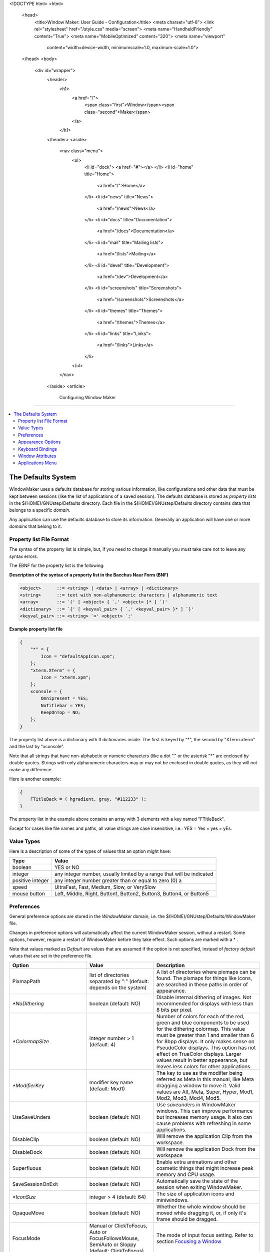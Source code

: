 <!DOCTYPE html>
<html>
  <head>
    <title>Window Maker: User Guide - Configuration</title>
    <meta charset="utf-8">
    <link rel="stylesheet" href="/style.css" media="screen">
    <meta name="HandheldFriendly" content="True">
    <meta name="MobileOptimized" content="320">
    <meta name="viewport"
      content="width=device-width, minimumscale=1.0, maximum-scale=1.0">
  </head>
  <body>
    <div id="wrapper">
      <header>
        <h1>
          <a href="/">
            <span class="first">Window</span><span class="second">Maker</span>
          </a>
        </h1>
      </header>
      <aside>
        <nav class="menu">
          <ul>
            <li id="dock">
            <a href="#"></a>
            </li>
            <li id="home" title="Home">
              <a href="/">Home</a>
            </li>
            <li id="news" title="News">
              <a href="/news">News</a>
            </li>
            <li id="docs" title="Documentation">
              <a href="/docs">Documentation</a>
            </li>
            <li id="mail" title="Mailing lists">
              <a href="/lists">Mailing</a>
            </li>
            <li id="devel" title="Development">
              <a href="/dev">Development</a>
            </li>
            <li id="screenshots" title="Screenshots">
              <a href="/screenshots">Screenshots</a>
            </li>
            <li id="themes" title="Themes">
              <a href="/themes">Themes</a>
            </li>
            <li id="links" title="Links">
              <a href="/links">Links</a>
            </li>
          </ul>
        </nav>
      </aside>
      <article>
        Configuring Window Maker
========================

.. contents::
   :backlinks: none
   :local:

The Defaults System
-------------------

WindowMaker uses a defaults database for storing various information, like
configurations and other data that must be kept between sessions (like the list
of applications of a saved session). The defaults database is stored as
*property lists* in the $(HOME)/GNUstep/Defaults directory. Each file in the
$(HOME)/GNUstep/Defaults directory contains data that belongs to a specific
*domain*.

Any application can use the defaults database to store its information.
Generally an application will have one or more *domains* that belong to it.

Property list File Format
~~~~~~~~~~~~~~~~~~~~~~~~~

The syntax of the property list is simple, but, if you need to change it
manually you must take care not to leave any syntax errors.

The EBNF for the property list is the following:

**Description of the syntax of a property list in the Bacchus Naur Form (BNF)**

.. code::
   :class: highlight

   <object>      ::= <string> | <data> | <array> | <dictionary>
   <string>      ::= text with non-alphanumeric characters | alphanumeric text
   <array>       ::= `(' [ <object> { `,' <object> }* ] `)'
   <dictionary>  ::= `{' [ <keyval_pair> { `,' <keyval_pair> }* ] `}'
   <keyval_pair> ::= <string> `=' <object> `;'


**Example property list file**

.. code::
   :class: highlight

   {
       "*" = {
           Icon = "defaultAppIcon.xpm";
       };
       "xterm.XTerm" = {
           Icon = "xterm.xpm";
       };
       xconsole = {
           Omnipresent = YES;
           NoTitlebar = YES;
           KeepOnTop = NO;
       };
   }

The property list above is a dictionary with 3 dictionaries inside. The first
is keyed by "*", the second by "XTerm.xterm" and the last by "xconsole".

Note that all strings that have non-alphabetic or numeric characters (like a
dot "." or the asterisk "*" are enclosed by double quotes. Strings with only
alphanumeric characters may or may not be enclosed in double quotes, as they
will not make any difference.

Here is another example:

.. code::
   :class: highlight

   {
       FTitleBack = ( hgradient, gray, "#112233" );
   }


The property list in the example above contains an array with 3 elements with a
key named "FTitleBack".

Except for cases like file names and paths, all value strings are case
insensitive, i.e.: YES = Yes = yes = yEs.


Value Types
~~~~~~~~~~~

Here is a description of some of the types of values that an option might have:

+------------------+--------------------------------------------+
| Type             | Value                                      |
+==================+============================================+
| boolean          | YES or NO                                  |
+------------------+--------------------------------------------+
| integer          | any integer number, usually limited        |
|                  | by a range that will be indicated          |
+------------------+--------------------------------------------+
| positive integer | any integer number greater than or         |
|                  | equal to zero (0)                a         |
+------------------+--------------------------------------------+
| speed            | UltraFast, Fast, Medium, Slow, or VerySlow |
+------------------+--------------------------------------------+
| mouse button     | Left, Middle, Right, Button1, Button2,     |
|                  | Button3, Button4, or Button5               |
+------------------+--------------------------------------------+


Preferences
~~~~~~~~~~~

General preference options are stored in the *WindowMaker* domain; i.e. the
$(HOME)/GNUstep/Defaults/WindowMaker file.

Changes in preference options will automatically affect the current WindowMaker
session, without a restart. Some options, however, require a restart of
WindowMaker before they take effect. Such options are marked with a * .

Note that values marked as *Default* are values that are assumed if the option
is not specified, instead of *factory default* values that are set in the
preference file.

.. TODO there is no point for describing all of the options. There is a lot of
   them added, some of the changed and possibly removed. Let's treat them as
   the advanced configuration and point to the right sources, where one can
   easily figure out which options take which values

+----------------------------+---------------------+--------------------------------------+
| Option                     | Value               | Description                          |
+============================+=====================+======================================+
| PixmapPath                 | list of directories | A list of directories where pixmaps  |
|                            | separated  by ":"   | can be found. The pixmaps for things |
|                            | (default: depends   | like icons, are searched in these    |
|                            | on the system)      | paths in order of appearance.        |
+----------------------------+---------------------+--------------------------------------+
| `*NoDithering`             | boolean             | Disable internal dithering of        |
|                            | (default: NO)       | images. Not recommended for displays |
|                            |                     | with less than 8 bits per pixel.     |
+----------------------------+---------------------+--------------------------------------+
| `*ColormapSize`            | integer number > 1  | Number of colors for each of the     |
|                            | (default: 4)        | red, green and blue components to be |
|                            |                     | used for the dithering colormap.     |
|                            |                     | This value must be greater than 1    |
|                            |                     | and smaller than 6 for 8bpp          |
|                            |                     | displays. It only makes sense on     |
|                            |                     | PseudoColor displays. This option    |
|                            |                     | has not effect on TrueColor          |
|                            |                     | displays. Larger values result in    |
|                            |                     | better appearance, but leaves less   |
|                            |                     | colors for other applications.       |
+----------------------------+---------------------+--------------------------------------+
| `*ModifierKey`             | modifier key name   | The key to use as the modifier being |
|                            | (default: Mod1)     | referred as Meta in this manual,     |
|                            |                     | like Meta dragging a window to move  |
|                            |                     | it. Valid values are Alt, Meta,      |
|                            |                     | Super, Hyper, Mod1, Mod2, Mod3,      |
|                            |                     | Mod4, Mod5.                          |
+----------------------------+---------------------+--------------------------------------+
| UseSaveUnders              | boolean             | Use *saveunders* in WindowMaker      |
|                            | (default: NO)       | windows. This can improve            |
|                            |                     | performance but increases memory     |
|                            |                     | usage. It also can cause problems    |
|                            |                     | with refreshing in some              |
|                            |                     | applications.                        |
+----------------------------+---------------------+--------------------------------------+
| DisableClip                | boolean             | Will remove the application Clip     |
|                            | (default: NO)       | from the workspace.                  |
+----------------------------+---------------------+--------------------------------------+
| DisableDock                | boolean             | Will remove the application Dock     |
|                            | (default: NO)       | from the workspace                   |
+----------------------------+---------------------+--------------------------------------+
| Superfluous                | boolean             | Enable extra animations and other    |
|                            | (default: NO)       | cosmetic things that might increase  |
|                            |                     | peak memory and CPU usage.           |
+----------------------------+---------------------+--------------------------------------+
| SaveSessionOnExit          | boolean             | Automatically save the state of the  |
|                            | (default: NO)       | session when exiting WindowMaker.    |
+----------------------------+---------------------+--------------------------------------+
| `*IconSize`                | integer > 4         | The size of application icons and    |
|                            | (default: 64)       | miniwindows.                         |
+----------------------------+---------------------+--------------------------------------+
| OpaqueMove                 | boolean             | Whether the whole window should be   |
|                            | (default: NO)       | moved while dragging it, or, if only |
|                            |                     | it's frame should be dragged.        |
+----------------------------+---------------------+--------------------------------------+
| FocusMode                  | Manual or           | The mode of input focus setting.     |
|                            | ClickToFocus, Auto  | Refer to section `Focusing a Window  |
|                            | or                  | <chap2.html#focusing-a-window>`_     |
|                            | FocusFollowsMouse,  |                                      |
|                            | SemiAuto or Sloppy  |                                      |
|                            | (default:           |                                      |
|                            | ClickToFocus)       |                                      |
|                            |                     |                                      |
+----------------------------+---------------------+--------------------------------------+
| IgnoreFocusClick           | boolean             | Whether the mouse click use to focus |
|                            | (default: NO)       | a window should be ignore or treated |
|                            |                     | normally.                            |
+----------------------------+---------------------+--------------------------------------+
| AutoFocus                  | boolean             | Whether newly created windows should |
|                            | (default: NO)       | receive input focus. Do not confuse  |
|                            |                     | with FocusMode=Auto.                 |
+----------------------------+---------------------+--------------------------------------+
| RaiseDelay                 | integer number      | How many tenths of a second to wait  |
|                            | (default: 0)        | before raising a window in Auto or   |
|                            |                     | Semi-Auto focus mode. 0 disables     |
|                            |                     | this feature.                        |
+----------------------------+---------------------+--------------------------------------+
| DoubleClickTime            | integer number      | If two mouse clicks occur in this    |
|                            | (default: 250)      | interval of time, it will be         |
|                            |                     | considered a double click.           |
+----------------------------+---------------------+--------------------------------------+
| ColorMapMode               | Manual or           | The mode of colormap setting. In     |
|                            | ClickToFocus,       | *Manual* or *ClickToFocus* mode, the |
|                            | Auto or             | colormap is set to the one belonging |
|                            | FocusFollowsMouse   | to the current focused window. In    |
|                            | (default: auto)     | *Auto* or *FocusFollowsMouse* mode,  |
|                            |                     | the colormap is set to the one       |
|                            |                     | belonging to the window under the    |
|                            |                     | pointer.                             |
+----------------------------+---------------------+--------------------------------------+
| CirculateRaise             | boolean             | Whether the window should be raised  |
|                            | (default: NO)       | when circulating. (focus the next or |
|                            |                     | previous window through the          |
|                            |                     | keyboard)                            |
+----------------------------+---------------------+--------------------------------------+
| OnTopTransients            | boolean             | Whether transient windows should     |
|                            | (default: NO)       | always be placed over their owners   |
+----------------------------+---------------------+--------------------------------------+
| WindowPlacement            | auto, cascade,      | Sets placement mode for new windows. |
|                            | manual, or          | *Auto* places the window             |
|                            | random              | automatically in the first open      |
|                            | (default: cascade)  | space found in the workspace.        |
|                            |                     | *Cascade* places the window in       |
|                            |                     | incrementing positions starting from |
|                            |                     | the the top-left corner of the       |
|                            |                     | workspace. *Manual* allows you to    |
|                            |                     | place the window interactively with  |
|                            |                     | the mouse. *Random* paces the window |
|                            |                     | randomly in the workspace.           |
+----------------------------+---------------------+--------------------------------------+
| WindowPlaceOrigin          | (X,Y) where X       | Sets the offset, from the top-left   |
|                            | and Y are integer   | corner of the screen, to place       |
|                            | numbers             | windows. In non-manual               |
|                            | (default: (0,0))    | WindowPlacement modes windows will   |
|                            |                     | not be placed above or to the left   |
|                            |                     | of this point.                       |
+----------------------------+---------------------+--------------------------------------+
| AutoArrangeIcons           | boolean             | Whether icons should be              |
|                            | (default: NO)       | automatically arranged               |
+----------------------------+---------------------+--------------------------------------+
| ResizeDisplay              | center, corner,     | Selects the type or position of the  |
|                            | floating, or        | box that shows the window size when  |
|                            | line                | a window is being resized. *center*  |
|                            | (default: corner)   | places the box in the center of the  |
|                            |                     | workspace, *corner* places it in the |
|                            |                     | top-left corner of the workspace,    |
|                            |                     | *floating* places it in the center   |
|                            |                     | of the window being resized and      |
|                            |                     | *line* draws the current window size |
|                            |                     | over the workspace, like in a        |
|                            |                     | technical drawing.                   |
+----------------------------+---------------------+--------------------------------------+
| MoveDisplay                | center, corner      | Selects the type or position of the  |
|                            | or floating         | box that shows the window position   |
|                            | (default: corner)   | when a window is being moved. The    |
|                            |                     | value meanings are the same as for   |
|                            |                     | the ResizeDisplay option.            |
+----------------------------+---------------------+--------------------------------------+
| AlignSubmenus              | boolean             | Whether submenus should be aligned   |
|                            | (default: NO)       | vertically with their parent menus.  |
+----------------------------+---------------------+--------------------------------------+
| WrapMenus                  | boolean             | Whether submenus should be placed to |
|                            | (default: NO)       | the right of their parent menus when |
|                            |                     | they don't fit the screen. Note that |
|                            |                     | menus placed off the screen can be   |
|                            |                     | scrolled.                            |
+----------------------------+---------------------+--------------------------------------+
| ScrollableMenus            | boolean             | Whether menus that are not fully     |
|                            | (default: NO)       | inside the screen should             |
|                            |                     | automatically scroll when the        |
|                            |                     | pointer is over them and near the    |
|                            |                     | border of the screen.                |
+----------------------------+---------------------+--------------------------------------+
| MenuScrollSpeed            | speed               | The scrolling speed of menus.        |
|                            | (default: medium)   |                                      |
+----------------------------+---------------------+--------------------------------------+
| DontLinkWorkspaces         | boolean             | Do not automatically switch to the   |
|                            | (default: NO)       | next or previous workspace when a    |
|                            |                     | window is dragged to the edge of the |
|                            |                     | screen.                              |
+----------------------------+---------------------+--------------------------------------+
| NoWindowUnderDock          | boolean             | When maximizing windows, limit their |
|                            | (default: NO)       | sizes so that they will not be       |
|                            |                     | covered by the dock.                 |
+----------------------------+---------------------+--------------------------------------+
| NoWindowOverIcons          | boolean             | When maximizing windows, limit their |
|                            | (default: NO)       | sizes so that they will cover        |
|                            |                     | miniwindows and application icons.   |
+----------------------------+---------------------+--------------------------------------+
| StickyIcons                | boolean             | Whether miniwindows should be        |
|                            | (default: NO)       | present in all workspaces.           |
+----------------------------+---------------------+--------------------------------------+
| CycleWorkspaces            | boolean             | Set to YES if you want windows that  |
|                            | (default: NO)       | are dragged past the last workspace  |
|                            |                     | to be moved to the first workspace,  |
|                            |                     | and vice-versa.                      |
+----------------------------+---------------------+--------------------------------------+
| AdvanceToNewWorkspace      | boolean             | Whether windows dragged past the     |
|                            | (default: NO)       | last workspace should create a new   |
|                            |                     | workspace.                           |
+----------------------------+---------------------+--------------------------------------+
| DisableAnimations          | boolean             | Whether animations, like the one     |
|                            | (default: NO)       | done during minimization, should be  |
|                            |                     | disabled.                            |
+----------------------------+---------------------+--------------------------------------+
| IconSlideSpeed             | speed               | The speed of icons when they are     |
|                            | (default: medium)   | being slid across the workspace.     |
+----------------------------+---------------------+--------------------------------------+
| ShadeSpeed                 | speed               | The speed of the shading animation.  |
|                            | (default: medium)   |                                      |
+----------------------------+---------------------+--------------------------------------+
| DisableSound               | boolean             | Whether sound support in WindowMaker |
|                            | (default: NO)       | should be disabled                   |
+----------------------------+---------------------+--------------------------------------+
| `*DisableWSMouseActions`   | boolean             | Whether actions in the workspace     |
|                            | (default: NO)       | triggered by mouse-clicks should be  |
|                            |                     | disabled. This allows the use of     |
|                            |                     | file and desktop managers that place |
|                            |                     | icons on the root window (such as    |
|                            |                     | KDE).                                |
+----------------------------+---------------------+--------------------------------------+
| SelectWindowMouseButton    | mouse button        | The mouse button that activates      |
|                            | (default: left)     | selection of multiple windows in the |
|                            |                     | workspace.                           |
+----------------------------+---------------------+--------------------------------------+
| WindowListMouseButton      | mouse button        | The mouse button that opens the      |
|                            | (default: middle)   | window list menu in the workspace.   |
+----------------------------+---------------------+--------------------------------------+
| ApplicationMenuMouseButton | mouse button        | The mouse button that opens the      |
|                            | (default: right)    | applications menu in the workspace.  |
+----------------------------+---------------------+--------------------------------------+


Appearance Options
~~~~~~~~~~~~~~~~~~

Fonts are specified in the X Logical Font Description format. You can cut and
paste these names from programs like ``xfontsel``.

Colors are specified as color names in the standard X format. This can be any
color name shown by the ``showrgb`` program (like black, white or gray) or a
color value in the #rrggbb format, where rr, gg and bb is the intensity of the
color component (like #ff0000 for pure red or #000080 for medium blue). Note
that color names in the #rrggbb format must be enclosed with double quotes.

Textures are specified as an array, where the first element specifies the
texture type followed by a variable number of arguments.

Valid texture types are:

(solid, color)
   the texture is a simple solid color.


(dgradient, color1, color2)
   the texture is a diagonal gradient rendered from the top-left corner to the
   bottom-right corner. The first argument (color1) is the color for the
   top-left corner and the second (color2) is for the bottom-right corner.

(hgradient, color1, color2)
   the texture is a horizontal gradient rendered from the left edge to the
   right edge. The first argument (color1) is the color for the left edge and
   the second (color2) is for the right edge.

(vgradient, color1, color2)
   the texture is a vertical gradient rendered from the top edge to the bottom
   edge. The first argument (color1) is the color for the top edge and the
   second (color2) is for the bottom edge.


(mdgradient, color1, color2,...,color*n*)
   this is equivalent to drgadient, but you can specify more than two colors

(mhgradient, color1, color2,...,color*n*)
   this is equivalent to hrgadient, but you can specify more than two colors


(mvgradient, color1, color2,...,color<i>n</i>)
   this is equivalent to vrgadient, but you can specify more than two colors

**Examples**:

.. figure:: guide/images/texsolid.gif
   :figclass: borderless
   :alt: Solid Color

   (solid, gray)

.. figure:: guide/images/texdgrad.gif
   :figclass: borderless
   :alt: Diagoonal Gradient

   (dgradient, gray80, gray20)

.. figure:: guide/images/texhgrad.gif
   :figclass: borderless
   :alt: Horizontal Gradient

   (hgradient, gray80, gray20)

.. figure:: guide/images/texvgrad.gif
   :figclass: borderless
   :alt: Vertical Gradient

   (vgradient, gray80, gray20)


+--------------------+----------------------+----------------------------------------+
| Option             | Value                | Description                            |
+====================+======================+========================================+
| `*NewStyle`        | boolean              | Selects between N*XTSTEP style buttons |
|                    | (default: NO)        | in the titlebar and a newer style of   |
|                    |                      | buttons.                               |
+--------------------+----------------------+----------------------------------------+
| WidgetColor        | (solid, color)       | Chooses the color to be used in        |
|                    | where color is a     | titlebar buttons if NewStyle=No;       |
|                    | color name           |                                        |
|                    | (default:            |                                        |
|                    | (solid, grey))       |                                        |
+--------------------+----------------------+----------------------------------------+
| WorkspaceBack      | a texture or         | Default texture for the workspace      |
|                    | none                 | background. Note the *dgradient* and   |
|                    | (default: none)      | *mdgradient* textures can take a lot   |
|                    |                      | of time to be rendered.                |
+--------------------+----------------------+----------------------------------------+
| IconBack           | texture              | Texture for the background of icons    |
|                    | (default:            | and miniwindows.                       |
|                    | (solid, grey))       |                                        |
+--------------------+----------------------+----------------------------------------+
| FTitleBack         | texture              | Texture for the focused window         |
|                    | (default:            | titlebar.                              |
|                    | (solid, black))      |                                        |
+--------------------+----------------------+----------------------------------------+
| PTitleBack         | texture              | Texture for the titlebar of the parent |
|                    | (default:            | window of the currently focused        |
|                    | (solid, "#616161"))  | transient window                       |
+--------------------+----------------------+----------------------------------------+
| UTitleBack         | texture              | Texture for unfocused window           |
|                    | (default:            | titlebars.                             |
|                    | (solid, gray))       |                                        |
+--------------------+----------------------+----------------------------------------+
| MenuTitleBack      | texture              | Texture for menu titlebars.            |
|                    | (default:            |                                        |
|                    | (solid, black))      |                                        |
+--------------------+----------------------+----------------------------------------+
| MenuTextBack       | texture              | Texture for menu items                 |
|                    | (default:            |                                        |
|                    | (solid, gray))       |                                        |
|                    |                      |                                        |
+--------------------+----------------------+----------------------------------------+
| FTitleColor        | color                | The color of the text in the focused   |
|                    | (default: white)     | window titlebar.                       |
+--------------------+----------------------+----------------------------------------+
| PTitleColor        | color                | Color for the text in the titlebar of  |
|                    | (default: white)     | the parent window of the currently     |
|                    |                      | focused transient.                     |
+--------------------+----------------------+----------------------------------------+
| UTitleColor        | color                | The color for the text in the titlebar |
|                    | (default: black)     | of unfocused windows.                  |
+--------------------+----------------------+----------------------------------------+
| MenuTitleColor     | color                | Color for the text in menu titlebars   |
|                    | (default: white)     |                                        |
+--------------------+----------------------+----------------------------------------+
| MenuTextColor      | color                | Color for the text in menu items       |
|                    | (default: black)     |                                        |
+--------------------+----------------------+----------------------------------------+
| HighlightColor     | color                | Color for the highlighted item in      |
|                    | (default: white)     | menus.                                 |
+--------------------+----------------------+----------------------------------------+
| HighlightTextColor | color                | Color for the highlighted item text in |
|                    | (default: black)     | menus.                                 |
+--------------------+----------------------+----------------------------------------+
| MenuDisabledColor  | color                | Color for the text of disabled menu    |
|                    | (default: "#616161") | items.                                 |
+--------------------+----------------------+----------------------------------------+
| ClipTitleColor     | color                | Color for the text in the clip.        |
|                    | (default: black)     |                                        |
+--------------------+----------------------+----------------------------------------+
| CClipTitleColor    | color                | Color for the text in the collapsed    |
|                    | (default: "#454045") | clip.                                  |
+--------------------+----------------------+----------------------------------------+
| WindowTitleFont    | font (default:       | Font for the text in window            |
|                    | Helvetica bold 12)   | titlebars.                             |
+--------------------+----------------------+----------------------------------------+
| MenuTitleFont      | font (default:       | Font for the text in menu titlebars)   |
|                    | Helvetica bold 12)   |                                        |
+--------------------+----------------------+----------------------------------------+
| MenuTextFont       | font (default:       | Font for the text in menu items        |
|                    | Helvetica medium 12) |                                        |
+--------------------+----------------------+----------------------------------------+
| IconTitleFont      | font (default:       | Font for the text in miniwindow        |
|                    | Helvetica medium 8)  | titlebars.                             |
+--------------------+----------------------+----------------------------------------+
| ClipTitleFont      | font (default:       | Font for the text in the clip.         |
|                    | Helvetica bold 10)   |                                        |
+--------------------+----------------------+----------------------------------------+
| Displayfont        | font (default:       | Font for the text information in       |
|                    | Helvetica medium 12) | windows, like the size of windows      |
|                    |                      | during resize.                         |
+--------------------+----------------------+----------------------------------------+
| TitleJustify       | center, left,        | Justification of the text in window    |
|                    | or right             | titlebars.                             |
|                    | (default: center)    |                                        |
+--------------------+----------------------+----------------------------------------+


Keyboard Bindings
~~~~~~~~~~~~~~~~~

Keyboard shortcut specifications are in the form:

.. code::
   :class: highlight

   [<modifier key names> + ] <key name>

Where *modifier key names* specify an optional modifier key, like Meta or
Shift. Any number of modifier keys might be specified. The *key name* is the
actual key that will trigger the action bound to the option.

Examples:

[F10]
   Means the F10 key.

Meta+TAB
   Means the TAB key with the Meta modifier key pressed at the same time.

Meta+Shift+TAB
   Means the TAB key with the Meta and Shift modifier keys pressed at the same
   time.

Key names can be found at /usr/X11R6/include/X11/keysymdef.h The *XK_* prefixes
must be ignored (if key name is *XK_Return* use *Return*).

+-----------------------+---------------+-----------------------------------------+
| Option                | Default Value | Description                             |
+=======================+===============+=========================================+
| RootMenuKey           | None          | Opens the `root window menu             |
|                       |               | <chap3.html#the-root-window-menu>`_     |
|                       |               | at   the current position of the        |
|                       |               | mouse pointer.                          |
+-----------------------+---------------+-----------------------------------------+
| WindowListKey         | None          | Opens the `window list menu`_           |
|                       |               | menu at the current position of the     |
|                       |               | mouse pointer.                          |
+-----------------------+---------------+-----------------------------------------+
| WindowMenuKey         | None          | Opens the `window commands menu         |
|                       |               | <chap2.html#the-window-commands-menu>`_ |
|                       |               | for the currently focused window.       |
+-----------------------+---------------+-----------------------------------------+
| MiniaturizeKey        | None          | Miniaturizes the currently focused      |
|                       |               | window.                                 |
+-----------------------+---------------+-----------------------------------------+
| HideKey               | None          | Hides the currently active              |
|                       |               | application.                            |
+-----------------------+---------------+-----------------------------------------+
| CloseKey              | None          | Closes the current focused window       |
+-----------------------+---------------+-----------------------------------------+
| MaximizeKey           | None          | Maxmizes the currently focused window.  |
+-----------------------+---------------+-----------------------------------------+
| VMaximizeKey          | None          | Vertically Maximizes the currently      |
|                       |               | focused window.                         |
+-----------------------+---------------+-----------------------------------------+
| RaiseKey              | Meta+Up       | Raises the currently focused window.    |
+-----------------------+---------------+-----------------------------------------+
| LowerKey              | Meta+Down     | Lowers the currently focused window.    |
+-----------------------+---------------+-----------------------------------------+
| RaiseLowerKey         | None          | Raises the window under the pointer,    |
|                       |               | or lowers it if it is already raised.   |
+-----------------------+---------------+-----------------------------------------+
| ShadeKey              | None          | Shades the currently focused window.    |
+-----------------------+---------------+-----------------------------------------+
| SelectKey             | None          | Selects current focused window.         |
+-----------------------+---------------+-----------------------------------------+
| FocusNextKey          | None          | Switch focus to next window.            |
+-----------------------+---------------+-----------------------------------------+
| FocusPrevKey          | None          | Switch focus to previous window.        |
+-----------------------+---------------+-----------------------------------------+
| NextWorkspaceKey      | None          | Switches to next workspace.             |
+-----------------------+---------------+-----------------------------------------+
| PrevWorkspaceKey      | None          | Switches to previous workspace.         |
+-----------------------+---------------+-----------------------------------------+
| NextWorkspaceLayerKey | None          | Switches to the next group of 10        |
|                       |               | workspaces.                             |
+-----------------------+---------------+-----------------------------------------+
| PrevWorkspaceLayerKey | None          | Switches to the previous group of       |
|                       |               | 10 workspaces.                          |
+-----------------------+---------------+-----------------------------------------+
| Workspace1Key         | None          | Switches to workspace 1.                |
+-----------------------+---------------+-----------------------------------------+
| Workspace2Key         | None          | Switches to workspace 2, creating       |
|                       |               | it if it does not exist.                |
+-----------------------+---------------+-----------------------------------------+
| Workspace3Key         | None          | Switches to workspace 3, creating       |
|                       |               | it if it does not exist.                |
+-----------------------+---------------+-----------------------------------------+
| Workspace4Key         | None          | Switches to workspace 4, creating       |
|                       |               | it if it does not exist.                |
+-----------------------+---------------+-----------------------------------------+
| Workspace5Key         | None          | Switches to workspace 5, creating       |
|                       |               | it if it does not exist.                |
+-----------------------+---------------+-----------------------------------------+
| Workspace6Key         | None          | Switches to workspace 6, creating       |
|                       |               | it if it does not exist.                |
+-----------------------+---------------+-----------------------------------------+
| Workspace7Key         | None          | Switches to workspace 7, creating       |
|                       |               | it if it does not exist.                |
+-----------------------+---------------+-----------------------------------------+
| Workspace8Key         | None          | Switches to workspace 8, creating       |
|                       |               | it if it does not exist.                |
+-----------------------+---------------+-----------------------------------------+
| Workspace9Key         | None          | Switches to workspace 9, creating       |
|                       |               | it if it does not exist.                |
+-----------------------+---------------+-----------------------------------------+
|                       |               |                                         |
| Workspace10Key        | None          | Switches to workspace 10, creating      |
|                       |               | it if it does not exist.                |
+-----------------------+---------------+-----------------------------------------+
| ClipLowerKey          | None          | Lowers the clip.                        |
+-----------------------+---------------+-----------------------------------------+
| ClipRaiseLowerKEy     | None          | Raises the clip, or lowers it if        |
|                       |               | it is already raised.                   |
+-----------------------+---------------+-----------------------------------------+


Window Attributes
~~~~~~~~~~~~~~~~~

Window attributes are stored in the $(HOME)/GNUstep/Defaults/WMWindowAttributes
file.

The contents of this file is a dictionary of attribute dictionaries keyed by
window names. Like this:

.. code::
   :class: highlight

   {
           "*" = {
                   Icon = "defaultAppIcon.xpm";
           };
           "xterm.XTerm" = {
                   Icon = "xterm.xpm";
           };
           xconsole = {
                   Omnipresent = YES;
                   NoTitlebar = YES;
                   KeepOnTop = NO;
           };
   }

Window names are in the form [1]_ :

- <window instance name>.<window class name>

OR

- <window instance name>

OR

- <window class name>

Placing an asterisk as the window name means that the values set for that key
are to be used as default values for all windows. So, since xconsole does not
specify an Icon attribute, it will use the default value, which in the above
example is defaultAppIcon.xpm.


**Options:**

The default is NO for all options

+---------------------+------------------+-------------------------------------+
| Option              | Value            | Description                         |
+=====================+==================+=====================================+
| Icon                | pixmap file name | Assigns a pixmap image to be        |
|                     |                  | used as the icon for that window.   |
+---------------------+------------------+-------------------------------------+
| NoTitleBar          | boolean          | Disables the titlebar in the        |
|                     |                  | window.                             |
+---------------------+------------------+-------------------------------------+
| NoResizeBar         | boolean          | Disables the resizebar in the       |
|                     |                  | window.                             |
+---------------------+------------------+-------------------------------------+
| NoMiniaturizeButton | boolean          | Remove the miniaturize              |
|                     |                  | button.                             |
+---------------------+------------------+-------------------------------------+
| NoCloseButton       | boolean          | Remove the close button.            |
+---------------------+------------------+-------------------------------------+
| NoHideOthers        | boolean          | Do not hide the window, or the      |
|                     |                  | application to which the window     |
|                     |                  | belongs when a *Hide Others*        |
|                     |                  | command is issued.                  |
+---------------------+------------------+-------------------------------------+
| NoMouseBindings     | boolean          | Do not grab mouse buttons in that   |
|                     |                  | window. This means that actions     |
|                     |                  | like a Meta-click on the window     |
|                     |                  | will be caught by the application   |
|                     |                  | instead of WindowMaker.             |
+---------------------+------------------+-------------------------------------+
| NoKeyBindings       | boolean          | Do not grab keys in that window.    |
|                     |                  | This means that keystrokes that     |
|                     |                  | would normally be intercepted by    |
|                     |                  | WindowMaker (because they are       |
|                     |                  | bound to some action), like         |
|                     |                  | Meta+Up, will be passed to the      |
|                     |                  | application.                        |
+---------------------+------------------+-------------------------------------+
| NoAppIcon           | boolean          | Do not create application icon for  |
|                     |                  | the window. This is useful for some |
|                     |                  | applications that incorrectly get   |
|                     |                  | more than one application icon.     |
+---------------------+------------------+-------------------------------------+
| KeepOnTop           | boolean          | Always keep the window over other   |
|                     |                  | normal windows.                     |
+---------------------+------------------+-------------------------------------+
| Omnipresent         | boolean          | Make the window be present in all   |
|                     |                  | workspaces, AKA sticky window.      |
+---------------------+------------------+-------------------------------------+
|                     |                  |                                     |
| SkipWindowList      | boolean          | Do not list the window in the       |
|                     |                  | `window list menu`_                 |
+---------------------+------------------+-------------------------------------+
|                     |                  |                                     |
| KeepInsideScreen    | boolean          | Always keep the window inside the   |
|                     |                  | visible are of the screen.          |
+---------------------+------------------+-------------------------------------+
| Unfocusable         | boolean          | Do not let the window be focused.   |
+---------------------+------------------+-------------------------------------+
| StartWorkspace      | Workspace number | Make the window always be initially |
|                     | or name          | shown in the indicated workspace.   |
+---------------------+------------------+-------------------------------------+


Applications Menu
~~~~~~~~~~~~~~~~~

The applications menu (AKA: Root Menu) can be defined in one of two distinct
ways:

- In the form of an array in property list format, in
  $(HOME)/GNUstep/Defaults/WMRootMenu
- In the form of a text file, whose location is present in
  $(HOME)/GNUstep/Defaults/WMRootMenu


----

.. [1] You can get the values for these information by running the ``xprop``
   utility on the desired window. When you do that, it will show the following
   line, among other things:

   .. code::
      :class: highlight

      WM_CLASS(STRING) = "xterm", "XTerm"

   The first string (xterm) is the window instance name and the second (XTerm)
   the window class name.


.. _window list menu: chap3.html#3.12

      </article>
      <div id="titlebar">
        <div id="minimize"></div>
        <div id="titlebar-inner">Window Maker: User Guide - Configuration</div>
        <div id="close"></div>
      </div>
      <div id="resizebar">
        <div id="resizel"></div>
        <div id="resizebar-inner">
        </div>
        <div id="resizer"></div>
      </div>
    </div>
  </body>
</html>
